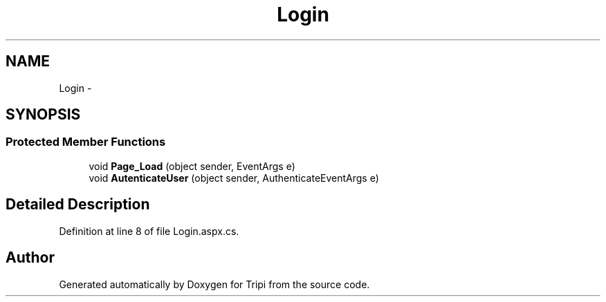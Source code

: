 .TH "Login" 3 "18 Feb 2010" "Version revision 98" "Tripi" \" -*- nroff -*-
.ad l
.nh
.SH NAME
Login \- 
.SH SYNOPSIS
.br
.PP
.SS "Protected Member Functions"

.in +1c
.ti -1c
.RI "void \fBPage_Load\fP (object sender, EventArgs e)"
.br
.ti -1c
.RI "void \fBAutenticateUser\fP (object sender, AuthenticateEventArgs e)"
.br
.in -1c
.SH "Detailed Description"
.PP 
Definition at line 8 of file Login.aspx.cs.

.SH "Author"
.PP 
Generated automatically by Doxygen for Tripi from the source code.
